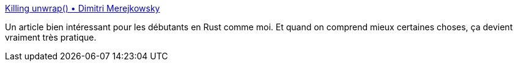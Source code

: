 :jbake-type: post
:jbake-status: published
:jbake-title: Killing unwrap() • Dimitri Merejkowsky
:jbake-tags: rust,programming,erreur,_mois_févr.,_année_2019
:jbake-date: 2019-02-19
:jbake-depth: ../
:jbake-uri: shaarli/1550604821000.adoc
:jbake-source: https://nicolas-delsaux.hd.free.fr/Shaarli?searchterm=https%3A%2F%2Fdmerej.info%2Fblog%2Fpost%2Fkilling-unwrap%2F&searchtags=rust+programming+erreur+_mois_f%C3%A9vr.+_ann%C3%A9e_2019
:jbake-style: shaarli

https://dmerej.info/blog/post/killing-unwrap/[Killing unwrap() • Dimitri Merejkowsky]

Un article bien intéressant pour les débutants en Rust comme moi. Et quand on comprend mieux certaines choses, ça devient vraiment très pratique.
